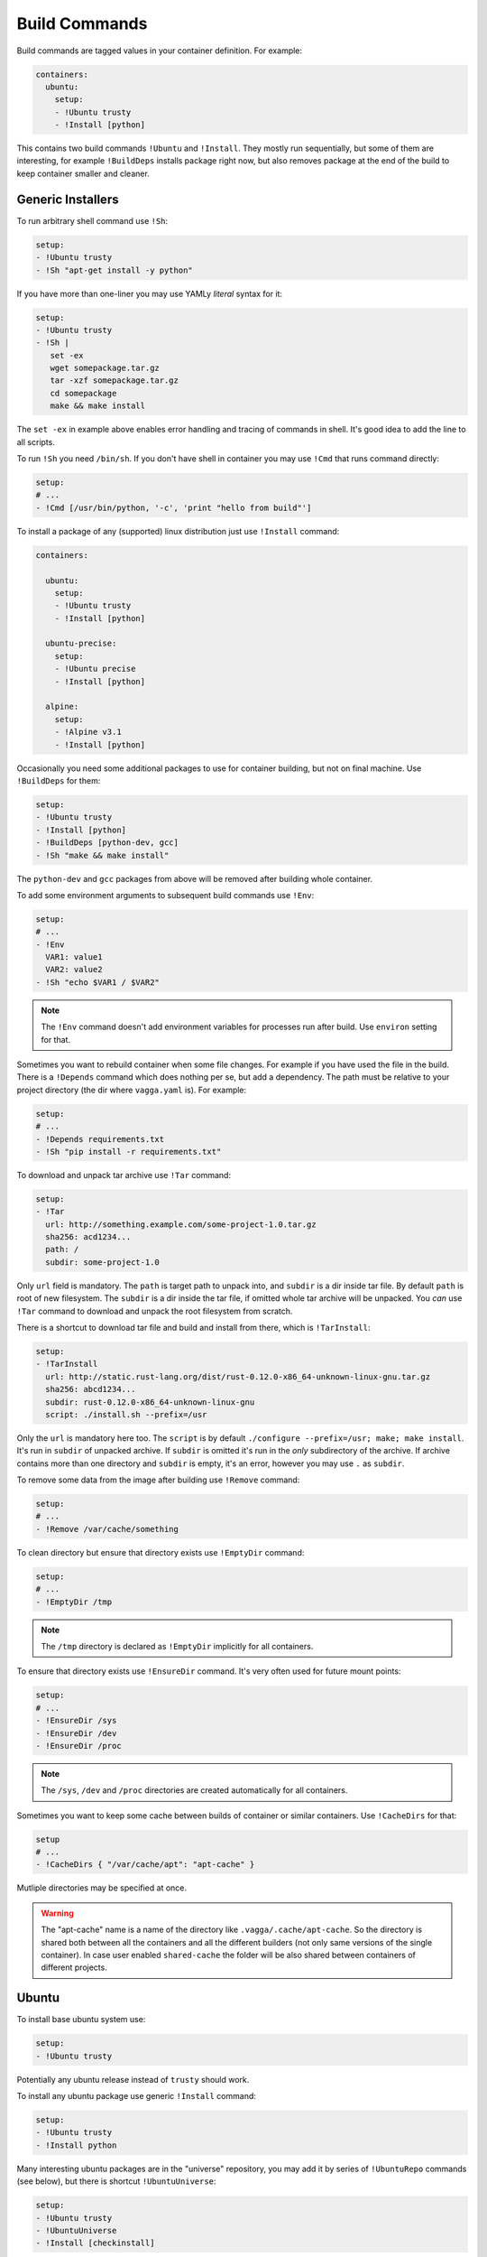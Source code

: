 .. _build_commands:

==============
Build Commands
==============


Build commands are tagged values in your container definition. For example:

.. code-block:: yaml

    containers:
      ubuntu:
        setup:
        - !Ubuntu trusty
        - !Install [python]

This contains two build commands ``!Ubuntu`` and ``!Install``. They mostly
run sequentially, but some of them are interesting, for example
``!BuildDeps`` installs package right now, but also removes package at
the end of the build to keep container smaller and cleaner.



Generic Installers
==================

To run arbitrary shell command use ``!Sh``:

.. code-block:: yaml

   setup:
   - !Ubuntu trusty
   - !Sh "apt-get install -y python"

If you have more than one-liner you may use YAMLy *literal* syntax for it:

.. code-block:: yaml

   setup:
   - !Ubuntu trusty
   - !Sh |
      set -ex
      wget somepackage.tar.gz
      tar -xzf somepackage.tar.gz
      cd somepackage
      make && make install

The ``set -ex`` in example above enables error handling and tracing of commands
in shell. It's good idea to add the line to all scripts.

To run ``!Sh`` you need ``/bin/sh``. If you don't have shell in container you
may use ``!Cmd`` that runs command directly:

.. code-block:: yaml

   setup:
   # ...
   - !Cmd [/usr/bin/python, '-c', 'print "hello from build"']

To install a package of any (supported) linux distribution just use
``!Install`` command:

.. code-block:: yaml

   containers:

     ubuntu:
       setup:
       - !Ubuntu trusty
       - !Install [python]

     ubuntu-precise:
       setup:
       - !Ubuntu precise
       - !Install [python]

     alpine:
       setup:
       - !Alpine v3.1
       - !Install [python]

Occasionally you need some additional packages to use for container building,
but not on final machine. Use ``!BuildDeps`` for them:

.. code-block:: yaml

    setup:
    - !Ubuntu trusty
    - !Install [python]
    - !BuildDeps [python-dev, gcc]
    - !Sh "make && make install"

The ``python-dev`` and ``gcc`` packages from above will be removed after
building whole container.

To add some environment arguments to subsequent build commands use ``!Env``:

.. code-block:: yaml

    setup:
    # ...
    - !Env
      VAR1: value1
      VAR2: value2
    - !Sh "echo $VAR1 / $VAR2"

.. note:: The ``!Env`` command doesn't add environment variables for processes
    run after build. Use ``environ`` setting for that.

.. _depends:

Sometimes you want to rebuild container when some file changes. For example
if you have used the file in the build. There is a ``!Depends`` command which
does nothing per se, but add a dependency. The path must be relative to your
project directory (the dir where ``vagga.yaml`` is). For example:

.. code-block:: yaml

   setup:
   # ...
   - !Depends requirements.txt
   - !Sh "pip install -r requirements.txt"

To download and unpack tar archive use ``!Tar`` command:

.. code-block:: yaml

   setup:
   - !Tar
     url: http://something.example.com/some-project-1.0.tar.gz
     sha256: acd1234...
     path: /
     subdir: some-project-1.0

Only ``url`` field is mandatory. The ``path`` is target path to unpack into,
and ``subdir`` is a dir inside tar file. By default ``path`` is root of new
filesystem. The ``subdir`` is a dir inside the tar file, if omitted whole tar
archive will be unpacked.  You *can* use ``!Tar`` command to download and
unpack the root filesystem from scratch.

There is a shortcut to download tar file and build and install from there,
which is ``!TarInstall``:

.. code-block:: yaml

   setup:
   - !TarInstall
     url: http://static.rust-lang.org/dist/rust-0.12.0-x86_64-unknown-linux-gnu.tar.gz
     sha256: abcd1234...
     subdir: rust-0.12.0-x86_64-unknown-linux-gnu
     script: ./install.sh --prefix=/usr

Only the ``url`` is mandatory here too. The ``script`` is by default
``./configure --prefix=/usr; make; make install``. It's run in ``subdir`` of
unpacked archive. If ``subdir`` is omitted it's run in the *only* subdirectory
of the archive. If archive contains more than one directory and ``subdir`` is
empty, it's an error, however you may use ``.`` as ``subdir``.

To remove some data from the image after building use ``!Remove`` command:

.. code-block:: yaml

   setup:
   # ...
   - !Remove /var/cache/something

To clean directory but ensure that directory exists use ``!EmptyDir`` command:

.. code-block:: yaml

   setup:
   # ...
   - !EmptyDir /tmp

.. note:: The ``/tmp`` directory is declared as ``!EmptyDir`` implicitly for
   all containers.

To ensure that directory exists use ``!EnsureDir`` command. It's very often
used for future mount points:

.. code-block:: yaml

   setup:
   # ...
   - !EnsureDir /sys
   - !EnsureDir /dev
   - !EnsureDir /proc

.. note:: The ``/sys``, ``/dev`` and ``/proc`` directories are created
   automatically for all containers.

Sometimes you want to keep some cache between builds of container or similar
containers. Use ``!CacheDirs`` for that:

.. code-block:: yaml

   setup
   # ...
   - !CacheDirs { "/var/cache/apt": "apt-cache" }

Mutliple directories may be specified at once.

.. warning:: The "apt-cache" name is a name of the directory like
   ``.vagga/.cache/apt-cache``. So the directory is shared both between
   all the containers and all the different builders (not only same versions
   of the single container). In case user enabled ``shared-cache`` the folder
   will be also shared between containers of different projects.


.. _marathon: https://github.com/mesosphere/marathon


Ubuntu
======


To install base ubuntu system use:

.. code-block:: yaml

    setup:
    - !Ubuntu trusty

Potentially any ubuntu release instead of ``trusty`` should work.

To install any ubuntu package use generic ``!Install`` command:

.. code-block:: yaml

    setup:
    - !Ubuntu trusty
    - !Install python

Many interesting ubuntu packages are in the "universe" repository, you may add
it by series of ``!UbuntuRepo`` commands (see below), but there is shortcut
``!UbuntuUniverse``:

.. code-block:: yaml

   setup:
   - !Ubuntu trusty
   - !UbuntuUniverse
   - !Install [checkinstall]

The ``!UbuntuRepo`` command adds additional repository. For example to add
marathon_ repository you may write:


.. code-block:: yaml

    setup:
    - !Ubuntu trusty
    - !UbuntuRepo
      url: http://repos.mesosphere.io/ubuntu
      suite: trusty
      components: [main]
    - !Install [mesos, marathon]

This effectively adds repository and installs ``mesos`` and ``marathon``
packages.

.. note:: Probably the key for repository should be added to be able to install
    packages.


Alpine
======


To install base alpine system use:

.. code-block:: yaml

    setup:
    - !Alpine v3.1

Potentially any alpine version instead of ``v3.1`` should work.

To install any alpine package use generic ``!Install`` command:

.. code-block:: yaml

    setup:
    - !Alpine v3.1
    - !Install python


Npm Installer
=============

You can build somewhat default nodejs environment using ``!NpmInstall``
command. For example:

.. code-block:: yaml

    setup:
    - !Ubuntu trusty
    - !NpmInstall [react-tools]

All node packages are installed as ``--global`` which should be expected. If
no distribution is specified before the ``!NpmInstall`` command, the implicit
``!Alpine v3.1`` (in fact the latest version) will be executed.

.. code-block:: yaml

   setup:
   - !NpmInstall [react-tools]

So above should just work as expected if you don't need any special needs. E.g.
it's usually perfectly ok if you only use node to build static scripts.

The following ``npm`` features are supported:

* Specify ``package@version`` to install specific version **(recommended)**
* Use ``git://`` url for the package. In this case git will be installed for
  the duration of the build automatically
* Bare ``package_name`` (should be used only for one-off environments)

Other forms may work, but are unsupported for now.


.. note:: The ``npm`` and additional utilities (like ``build-essential`` and
    ``git``) will be removed after end of container building. You must
    ``!Install`` them explicitly if you rely on them later.


Python Installer
================

There are two separate commands for installing packages for python2 and
python3. Here is a brief example:

.. code-block:: yaml

    setup:
    - !Ubuntu trusty
    - !Py2Install [sphinx]

Currently packages are installed by system pip_. We consider this an
implementation detail and will use latest pip_ in future. The ``python-dev``
headers are installed for the time of the build too. Both ``python-dev`` and
``pip`` are removed when installation is finished.

The following ``pip`` package specification formats are supported:

* The ``package_name==version`` to install specific version **(recommended)**
* Bare ``package_name`` (should be used only for one-off environments)
* The ``git+`` and ``hg+`` links (the git and mercurial are installed as build
  dependency automatically)

All other forms may work but not supported. Specifying command-line arguments
instead of package names is not supported. To configure pip use ``!PipConfig``
directive. In the example there are full list of parameters:

.. code-block:: yaml

    setup:
    - !Ubuntu trusty
    - !PipConfig
      index-urls: ["http://internal.pypi.local"]
      find-links: ["http://internal.additional-packages.local"]
      dependencies: true
    - !Py2Install [sphinx]

They should be self-descriptive. Note unlike in pip command line we use single
list both for primary and "extra" indexes. See pip documentation for more info
about options

.. note:: By default ``dependencies`` is false. Which means pip is run with
   ``--no-deps`` option. Which is recommended way for setting up isolated
   environments any way. To see list of dependencies and their versions you may
   use ``pip freeze`` command.

.. _pyreq:

Better way to specify python dependencies is to use "requirements.txt":

.. code-block:: yaml

    setup:
    - !Ubuntu trusty
    - !Py3Requirements "requirements.txt"

This works the same as ``Py3Install`` including auto-installing of version
control packages and changes tracking. I.e. It will rebuild container when
"requirements.txt" change. So ideally in python projects you may use two lines
above and that's it.

The ``Py2Requirements`` command exists too.

.. note:: The "requirements.txt" is checked semantically. I.e. empty lines
   and comments are ignored. In current implementation the order of items
   is significant but we might remove this restriction in the future.


.. _pip: http://pip.pypa.io

.. _dependent_containers:

Dependent Containers
====================

Sometimes you want to build on top of another container. For example container
for running tests might be based on production container, but it might add some
test utils. Use ``!Container`` command for that:

.. code-block:: yaml

   container:
     base:
       setup:
       - !Ubuntu trusty
       - !Py3Install [django]
     test:
       setup:
       - !Container base
       - !Py3Install [nosetests]

It's also sometimes useful to freeze some part of container and test next build
steps on top of of it. For example:

.. code-block:: yaml

   container:
     temporary:
       setup:
       - !Ubuntu trusty
       - !TarInstall
         url: http://download.zeromq.org/zeromq-4.1.0-rc1.tar.gz
     web:
       setup:
       - !Container _temporary
       - !Py3Install [pyzmq]

In this case when you try multiple different versions of pyzmq, the zeromq
itself will not be rebuilt. When you're done, you can append build steps and
remove the ``temporary`` container.





